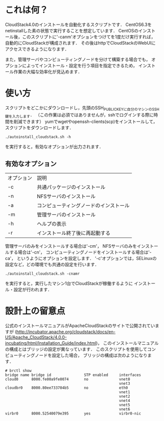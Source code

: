 * これは何？
  CloudStack4.0のインストールを自動化するスクリプトです．
  CentOS6.3をnetinstallした素の状態で実行することを想定しています．
  CentOSのインストール後，このスクリプトに'-canm'オプションをつけてを1度だけ実行すれば，
  自動的にCloudStackが構成されます．
  その後はhttpでCloudStackのWebUIにアクセスできるようになります．

  また，管理サーバやコンピューティングノードを分けて構築する場合でも，
  オプションによってインストール・設定を行う項目を指定できるため，
  インストール作業の大幅な効率化が見込めます．

* 使い方
  スクリプトをどこかにダウンロードし，先頭のSSH_PUBLIC_KEYに自分のマシンのSSH鍵を入力します．
  （この作業は必須ではありませんが，sshでログインする際に時間を削減できます）
  yumでwgetやopenssh-clients(scp)をインストールして，スクリプトをダウンロードします．
  : ./autoinstall_cloudstack.sh -h
  を実行すると，有効なオプションが出力されます．

** 有効なオプション
  | オプション | 説明                                   |
  | -c         | 共通パッケージのインストール           |
  | -n         | NFSサーバのインストール                |
  | -a         | コンピューティングノードのインストール |
  | -m         | 管理サーバのインストール               |
  | -h         | ヘルプの表示                           |
  | -r         | インストール終了後に再起動する         |
  管理サーバのみをインストールする場合は'-cm'，
  NFSサーバのみをインストールする場合は'-cn'，
  コンピューティングノードをインストールする場合は'-ca'，
  というようにオプションを設定します．
  '-c'オプションでは，SELinuxの設定など，どの環境でも共通の設定を行います．
  : ./autoinstall_cloudstack.sh -cnamr
  を実行すると，実行したマシン1台でCloudStackが稼働するように
  インストール・設定が行われます．

* 設計上の留意点
  公式のインストールマニュアルがApacheCloudStackのサイトで公開されていますが
  (http://incubator.apache.org/cloudstack/docs/en-US/Apache_CloudStack/4.0.0-incubating/html/Installation_Guide/index.html)，
  このインストールマニュアルの構成とはブリッジの設定が異なっています．
  このスクリプトを使用してコンピューティングノードを設定した場合，
  ブリッジの構成は次のようになります．
  : # brctl show
  : bridge name bridge id               STP enabled     interfaces
  : cloud0      8000.fe00a9fe0074       no              vnet0
  :                                                     vnet3
  : cloudbr0    8000.80ee733704b5       no              eth0
  :                                                     vnet1
  :                                                     vnet2
  :                                                     vnet4
  :                                                     vnet5
  :                                                     vnet6
  : virbr0      8000.52540079e395       yes             virbr0-nic

